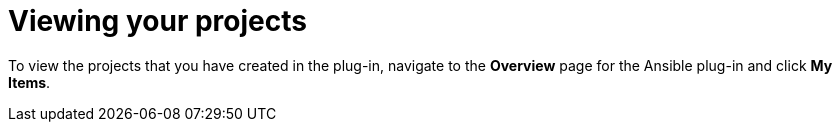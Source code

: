 :_mod-docs-content-type: PROCEDURE

[id="rhdh-view_{context}"]
= Viewing your projects

[role="_abstract"]
To view the projects that you have created in the plug-in, navigate to the *Overview* page for the Ansible plug-in and click *My Items*.

